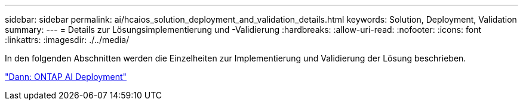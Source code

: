 ---
sidebar: sidebar 
permalink: ai/hcaios_solution_deployment_and_validation_details.html 
keywords: Solution, Deployment, Validation 
summary:  
---
= Details zur Lösungsimplementierung und -Validierung
:hardbreaks:
:allow-uri-read: 
:nofooter: 
:icons: font
:linkattrs: 
:imagesdir: ./../media/


[role="lead"]
In den folgenden Abschnitten werden die Einzelheiten zur Implementierung und Validierung der Lösung beschrieben.

link:hcaios_ontap_ai_deployment.html["Dann: ONTAP AI Deployment"]
